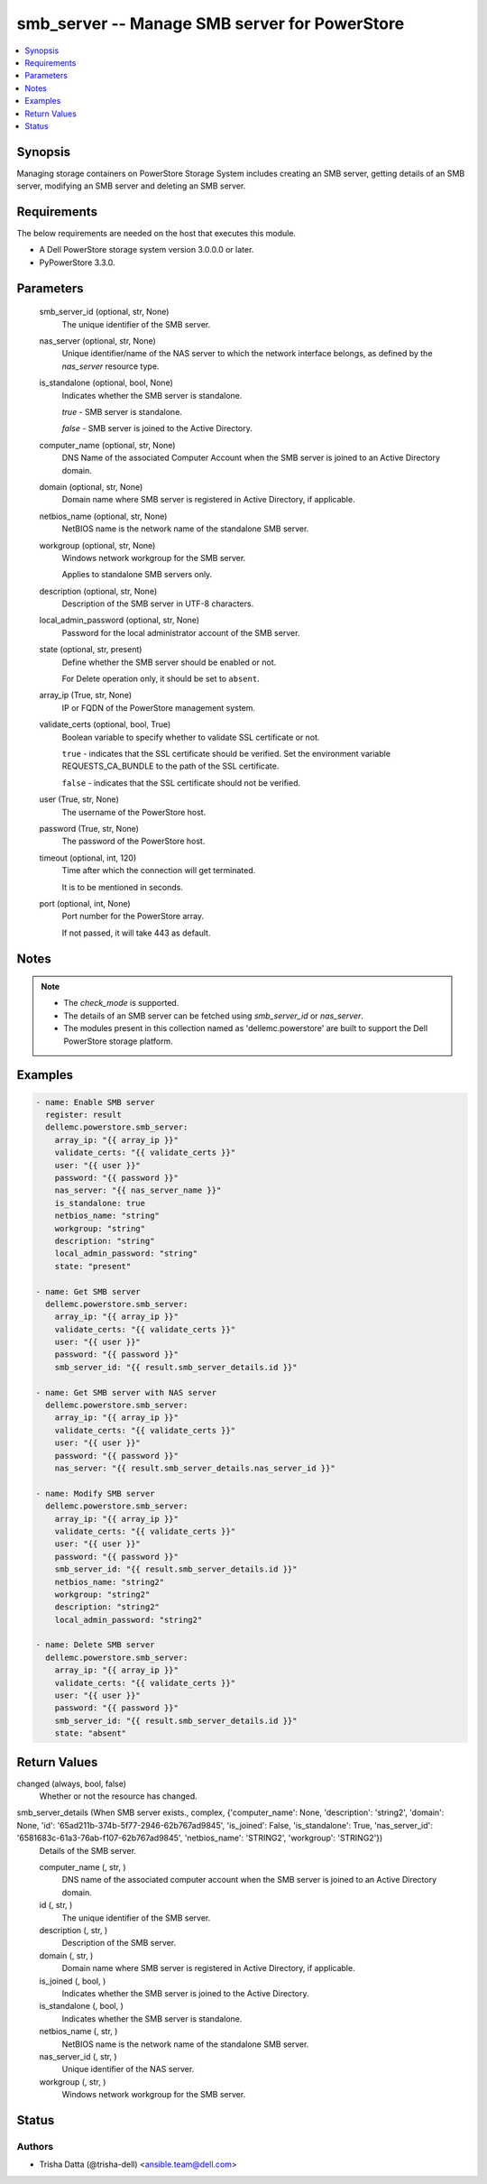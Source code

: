 .. _smb_server_module:


smb_server -- Manage SMB server for PowerStore
==============================================

.. contents::
   :local:
   :depth: 1


Synopsis
--------

Managing storage containers on PowerStore Storage System includes creating an SMB server, getting details of an SMB server, modifying an SMB server and deleting an SMB server.



Requirements
------------
The below requirements are needed on the host that executes this module.

- A Dell PowerStore storage system version 3.0.0.0 or later.
- PyPowerStore 3.3.0.



Parameters
----------

  smb_server_id (optional, str, None)
    The unique identifier of the SMB server.


  nas_server (optional, str, None)
    Unique identifier/name of the NAS server to which the network interface belongs, as defined by the *nas_server* resource type.


  is_standalone (optional, bool, None)
    Indicates whether the SMB server is standalone.

    *true* - SMB server is standalone.

    *false* - SMB server is joined to the Active Directory.


  computer_name (optional, str, None)
    DNS Name of the associated Computer Account when the SMB server is joined to an Active Directory domain.


  domain (optional, str, None)
    Domain name where SMB server is registered in Active Directory, if applicable.


  netbios_name (optional, str, None)
    NetBIOS name is the network name of the standalone SMB server.


  workgroup (optional, str, None)
    Windows network workgroup for the SMB server.

    Applies to standalone SMB servers only.


  description (optional, str, None)
    Description of the SMB server in UTF-8 characters.


  local_admin_password (optional, str, None)
    Password for the local administrator account of the SMB server.


  state (optional, str, present)
    Define whether the SMB server should be enabled or not.

    For Delete operation only, it should be set to ``absent``.


  array_ip (True, str, None)
    IP or FQDN of the PowerStore management system.


  validate_certs (optional, bool, True)
    Boolean variable to specify whether to validate SSL certificate or not.

    ``true`` - indicates that the SSL certificate should be verified. Set the environment variable REQUESTS_CA_BUNDLE to the path of the SSL certificate.

    ``false`` - indicates that the SSL certificate should not be verified.


  user (True, str, None)
    The username of the PowerStore host.


  password (True, str, None)
    The password of the PowerStore host.


  timeout (optional, int, 120)
    Time after which the connection will get terminated.

    It is to be mentioned in seconds.


  port (optional, int, None)
    Port number for the PowerStore array.

    If not passed, it will take 443 as default.





Notes
-----

.. note::
   - The *check_mode* is supported.
   - The details of an SMB server can be fetched using *smb_server_id* or *nas_server*.
   - The modules present in this collection named as 'dellemc.powerstore' are built to support the Dell PowerStore storage platform.




Examples
--------

.. code-block:: yaml+jinja

    

    - name: Enable SMB server
      register: result
      dellemc.powerstore.smb_server:
        array_ip: "{{ array_ip }}"
        validate_certs: "{{ validate_certs }}"
        user: "{{ user }}"
        password: "{{ password }}"
        nas_server: "{{ nas_server_name }}"
        is_standalone: true
        netbios_name: "string"
        workgroup: "string"
        description: "string"
        local_admin_password: "string"
        state: "present"

    - name: Get SMB server
      dellemc.powerstore.smb_server:
        array_ip: "{{ array_ip }}"
        validate_certs: "{{ validate_certs }}"
        user: "{{ user }}"
        password: "{{ password }}"
        smb_server_id: "{{ result.smb_server_details.id }}"

    - name: Get SMB server with NAS server
      dellemc.powerstore.smb_server:
        array_ip: "{{ array_ip }}"
        validate_certs: "{{ validate_certs }}"
        user: "{{ user }}"
        password: "{{ password }}"
        nas_server: "{{ result.smb_server_details.nas_server_id }}"

    - name: Modify SMB server
      dellemc.powerstore.smb_server:
        array_ip: "{{ array_ip }}"
        validate_certs: "{{ validate_certs }}"
        user: "{{ user }}"
        password: "{{ password }}"
        smb_server_id: "{{ result.smb_server_details.id }}"
        netbios_name: "string2"
        workgroup: "string2"
        description: "string2"
        local_admin_password: "string2"

    - name: Delete SMB server
      dellemc.powerstore.smb_server:
        array_ip: "{{ array_ip }}"
        validate_certs: "{{ validate_certs }}"
        user: "{{ user }}"
        password: "{{ password }}"
        smb_server_id: "{{ result.smb_server_details.id }}"
        state: "absent"



Return Values
-------------

changed (always, bool, false)
  Whether or not the resource has changed.


smb_server_details (When SMB server exists., complex, {'computer_name': None, 'description': 'string2', 'domain': None, 'id': '65ad211b-374b-5f77-2946-62b767ad9845', 'is_joined': False, 'is_standalone': True, 'nas_server_id': '6581683c-61a3-76ab-f107-62b767ad9845', 'netbios_name': 'STRING2', 'workgroup': 'STRING2'})
  Details of the SMB server.


  computer_name (, str, )
    DNS name of the associated computer account when the SMB server is joined to an Active Directory domain.


  id (, str, )
    The unique identifier of the SMB server.


  description (, str, )
    Description of the SMB server.


  domain (, str, )
    Domain name where SMB server is registered in Active Directory, if applicable.


  is_joined (, bool, )
    Indicates whether the SMB server is joined to the Active Directory.


  is_standalone (, bool, )
    Indicates whether the SMB server is standalone.


  netbios_name (, str, )
    NetBIOS name is the network name of the standalone SMB server.


  nas_server_id (, str, )
    Unique identifier of the NAS server.


  workgroup (, str, )
    Windows network workgroup for the SMB server.






Status
------





Authors
~~~~~~~

- Trisha Datta (@trisha-dell) <ansible.team@dell.com>

